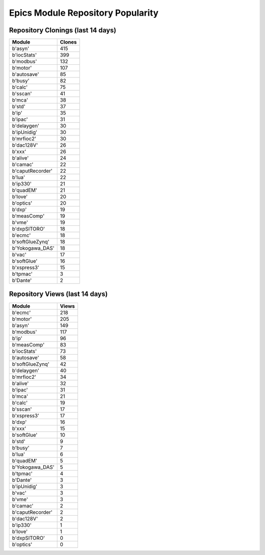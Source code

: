 ==================================
Epics Module Repository Popularity
==================================



Repository Clonings (last 14 days)
----------------------------------
.. csv-table::
   :header: Module, Clones

   b'asyn', 415
   b'iocStats', 399
   b'modbus', 132
   b'motor', 107
   b'autosave', 85
   b'busy', 82
   b'calc', 75
   b'sscan', 41
   b'mca', 38
   b'std', 37
   b'ip', 35
   b'ipac', 31
   b'delaygen', 30
   b'ipUnidig', 30
   b'mrfioc2', 30
   b'dac128V', 26
   b'xxx', 26
   b'alive', 24
   b'camac', 22
   b'caputRecorder', 22
   b'lua', 22
   b'ip330', 21
   b'quadEM', 21
   b'love', 20
   b'optics', 20
   b'dxp', 19
   b'measComp', 19
   b'vme', 19
   b'dxpSITORO', 18
   b'ecmc', 18
   b'softGlueZynq', 18
   b'Yokogawa_DAS', 18
   b'vac', 17
   b'softGlue', 16
   b'xspress3', 15
   b'tpmac', 3
   b'Dante', 2



Repository Views (last 14 days)
-------------------------------
.. csv-table::
   :header: Module, Views

   b'ecmc', 218
   b'motor', 205
   b'asyn', 149
   b'modbus', 117
   b'ip', 96
   b'measComp', 83
   b'iocStats', 73
   b'autosave', 58
   b'softGlueZynq', 42
   b'delaygen', 40
   b'mrfioc2', 34
   b'alive', 32
   b'ipac', 31
   b'mca', 21
   b'calc', 19
   b'sscan', 17
   b'xspress3', 17
   b'dxp', 16
   b'xxx', 15
   b'softGlue', 10
   b'std', 9
   b'busy', 7
   b'lua', 6
   b'quadEM', 5
   b'Yokogawa_DAS', 5
   b'tpmac', 4
   b'Dante', 3
   b'ipUnidig', 3
   b'vac', 3
   b'vme', 3
   b'camac', 2
   b'caputRecorder', 2
   b'dac128V', 2
   b'ip330', 1
   b'love', 1
   b'dxpSITORO', 0
   b'optics', 0
